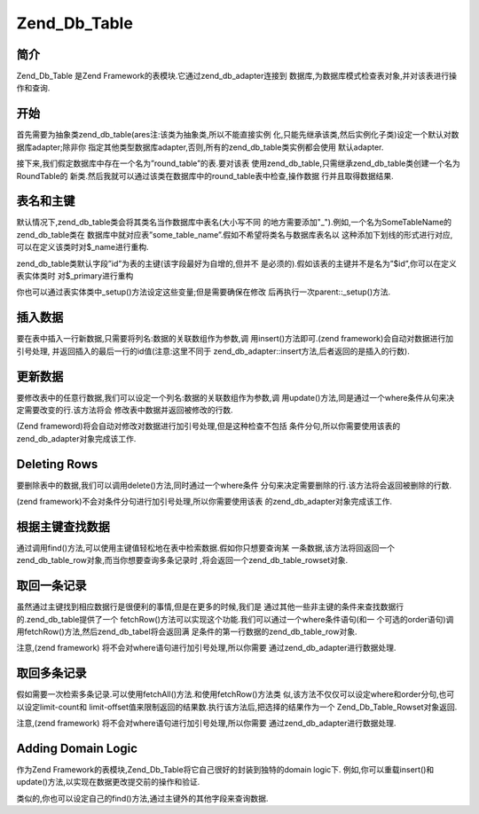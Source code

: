 .. _zend.db.table:

Zend_Db_Table
=============

.. _zend.db.table.简介:

简介
------

Zend_Db_Table 是Zend Framework的表模块.它通过zend_db_adapter连接到
数据库,为数据库模式检查表对象,并对该表进行操作和查询.

.. _zend.db.table.getting-started:

开始
------

首先需要为抽象类zend_db_table(ares注:该类为抽象类,所以不能直接实例
化,只能先继承该类,然后实例化子类)设定一个默认对数据库adapter;除非你
指定其他类型数据库adapter,否则,所有的zend_db_table类实例都会使用 默认adapter.

.. code-block::
   :linenos:
   <?php
   // 建立一个 adapter
   require_once 'Zend/Db.php';
   $params = array (
       'host'     => '127.0.0.1',
       'username' => 'malory',
       'password' => '******',
       'dbname'   => 'camelot'
   );

   $db = Zend_Db::factory('PDO_MYSQL', $params);

   // 为所有的Zend_Db_Table对象设定默认的adapter
   require_once 'Zend/Db/Table.php';
   Zend_Db_Table::setDefaultAdapter($db);
   ?>

接下来,我们假定数据库中存在一个名为”round_table”的表.要对该表
使用zend_db_table,只需继承zend_db_table类创建一个名为RoundTable的
新类.然后我就可以通过该类在数据库中的round_table表中检查,操作数据
行并且取得数据结果.

.. code-block::
   :linenos:
   <?php
   class RoundTable extends Zend_Db_Table {}
   $table = new RoundTable();
   ?>

.. _zend.db.table.name-and-key:

表名和主键
---------------

默认情况下,zend_db_table类会将其类名当作数据库中表名(大小写不同
的地方需要添加"\_").例如,一个名为SomeTableName的zend_db_table类在
数据库中就对应表”some_table_name”.假如不希望将类名与数据库表名以
这种添加下划线的形式进行对应,可以在定义该类时对$_name进行重构.

.. code-block::
   :linenos:
   <?php
   class ClassName extends Zend_Db_Table
   {
       // 默认表名为 'class_name'
       // 但是我们也可以对应其它表
       protected $_name = 'another_table_name';
   }
   ?>

zend_db_table类默认字段”id”为表的主键(该字段最好为自增的,但并不
是必须的).假如该表的主键并不是名为”$id”,你可以在定义表实体类时
对$_primary进行重构

.. code-block::
   :linenos:
   <?php
   class ClassName extends Zend_Db_Table
   {
       // 默认主键为’id’
       // 但我们也可以设定其他列名为主键
       protected $_primary = 'another_column_name';
   }
   ?>

你也可以通过表实体类中_setup()方法设定这些变量;但是需要确保在修改
后再执行一次parent::\_setup()方法.

.. code-block::
   :linenos:
   <?php
   class ClassName extends Zend_Db_Table
   {
       protected function _setup()
       {
           $this->_name = 'another_table_name';
           $this->_primary = 'another_column_name';
           parent::_setup();
       }
   }
   ?>

.. _zend.db.table.insert:

插入数据
------------

要在表中插入一行新数据,只需要将列名:数据的关联数组作为参数,调
用insert()方法即可.(zend framework)会自动对数据进行加引号处理,
并返回插入的最后一行的id值(注意:这里不同于
zend_db_adapter::insert方法,后者返回的是插入的行数).

.. code-block::
   :linenos:
   <?php
   //
   // INSERT INTO round_table
   //     (noble_title, first_name, favorite_color)
   //     VALUES ("King", "Arthur", "blue")
   //

   class RoundTable extends Zend_Db_Table {}

   $table = new RoundTable();

   $data = array(
       'noble_title' => 'King',
       'first_name'  => 'Arthur',
       'favorite_color' => 'blue',
   )

   $id = $table->insert($data);
   ?>

.. _zend.db.table.udpate:

更新数据
------------

要修改表中的任意行数据,我们可以设定一个列名:数据的关联数组作为参数,调
用update()方法,同是通过一个where条件从句来决定需要改变的行.该方法将会
修改表中数据并返回被修改的行数.

(Zend frameword)将会自动对修改对数据进行加引号处理,但是这种检查不包括
条件分句,所以你需要使用该表的zend_db_adapter对象完成该工作.

.. code-block::
   :linenos:
   <?php
   //
   // UPDATE round_table
   //     SET favorite_color = "yellow"
   //     WHERE first_name = "Robin"
   //

   class RoundTable extends Zend_Db_Table {}

   $table = new RoundTable();
   $db = $table->getAdapter();

   $set = array(
       'favorite_color' => 'yellow',
   )

   $where = $db->quoteInto('first_name = ?', 'Robin');

   $rows_affected = $table->update($set, $where);
   ?>

.. _zend.db.table.delete:

Deleting Rows
-------------

要删除表中的数据,我们可以调用delete()方法,同时通过一个where条件
分句来决定需要删除的行.该方法将会返回被删除的行数.

(zend framework)不会对条件分句进行加引号处理,所以你需要使用该表
的zend_db_adapter对象完成该工作.

.. code-block::
   :linenos:
   <?php
   //
   // DELETE FROM round_table
   //     WHERE first_name = "Patsy"
   //

   class RoundTable extends Zend_Db_Table {}

   $table = new RoundTable();
   $db = $table->getAdapter();

   $where = $db->quoteInto('first_name = ?', 'Patsy');

   $rows_affected = $table->delete($where);
   ?>

.. _zend.db.table.findbykey:

根据主键查找数据
------------------------

通过调用find()方法,可以使用主键值轻松地在表中检索数据.假如你只想要查询某
一条数据,该方法将回返回一个zend_db_table_row对象,而当你想要查询多条记录时
,将会返回一个zend_db_table_rowset对象.

.. code-block::
   :linenos:
   <?php
   class RoundTable extends Zend_Db_Table {}

   $table = new RoundTable();

   // SELECT * FROM round_table WHERE id = "1"
   $row = $table->find(1);

   // SELECT * FROM round_table WHERE id IN("1", "2", 3")
   $rowset = $table->find(array(1, 2, 3));
   ?>

.. _zend.db.table.fetchonerow:

取回一条记录
------------------

虽然通过主键找到相应数据行是很便利的事情,但是在更多的时候,我们是
通过其他一些非主键的条件来查找数据行的.zend_db_table提供了一个
fetchRow()方法可以实现这个功能.我们可以通过一个where条件语句(和一
个可选的order语句)调用fetchRow()方法,然后zend_db_tabel将会返回满
足条件的第一行数据的zend_db_table_row对象.

注意,(zend framework) 将不会对where语句进行加引号处理,所以你需要
通过zend_db_adapter进行数据处理.

.. code-block::
   :linenos:
   <?php
   //
   // SELECT * FROM round_table
   //     WHERE noble_title = "Sir"
   //     AND first_name = "Robin"
   //     ORDER BY favorite_color
   //

   class RoundTable extends Zend_Db_Table {}

   $table = new RoundTable();
   $db = $table->getAdapter();

   $where = $db->quoteInto('noble_title = ?', 'Sir')
          . $db->quoteInto('AND first_name = ?', 'Robin');

   $order = 'favorite_color';

   $row = $table->fetchRow($where, $order);
   ?>

.. _zend.db.table.fetchmultiple:

取回多条记录
------------------

假如需要一次检索多条记录.可以使用fetchAll()方法.和使用fetchRow()方法类
似,该方法不仅仅可以设定where和order分句,也可以设定limit-count和
limit-offset值来限制返回的结果数.执行该方法后,把选择的结果作为一个
Zend_Db_Table_Rowset对象返回.

注意,(zend framework) 将不会对where语句进行加引号处理,所以你需要
通过zend_db_adapter进行数据处理.

.. code-block::
   :linenos:
   <?php
   class RoundTable extends Zend_Db_Table {}

   $table = new RoundTable();
   $db = $table->getAdapter();

   // SELECT * FROM round_table
   //     WHERE noble_title = "Sir"
   //     ORDER BY first_name
   //     LIMIT 10 OFFSET 20

   $where = $db->quoteInto('noble_title = ?', 'Sir');
   $order = 'first_name';
   $count = 10;
   $offset = 20;

   $rowset = $table->fetchAll($where, $order, $count, $offset);
   ?>

.. _zend.db.table.domain-logic:

Adding Domain Logic
-------------------

作为Zend Framework的表模块,Zend_Db_Table将它自己很好的封装到独特的domain logic下.
例如,你可以重载insert()和update()方法,以实现在数据更改提交前的操作和验证.

.. code-block::
   :linenos:
   <?php
   class RoundTable extends Zend_Db_Table
   {
       public function insert($data)
       {
           // 添加一个时间戳
           if (empty($data['created_on'])) {
               $data['created_on'] = time();
           }
           return parent::insert($data);
       }

       public function update($data)
       {
           // 添加一个时间戳
           if (empty($data['updated_on'])) {
               $data['updated_on'] = time();
           }
           return parent::update($data);
       }
   }
   ?>

类似的,你也可以设定自己的find()方法,通过主键外的其他字段来查询数据.

.. code-block::
   :linenos:
   <?php
   class RoundTable extends Zend_Db_Table
   {
       public function findAllWithName($name)
       {
           $db = $this->getAdapter();
           $where = $db->quoteInto("name = ?", $name);
           $order = "first_name";
           return $this->fetchAll($where, $order);
       }
   }
   ?>



